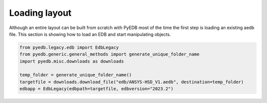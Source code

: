 Loading layout
==============
Although an entire layout can be built from scratch with PyEDB most of the time the first step is
loading an existing aedb file. This section is showing how to load an EDB and start manipulating
objects.

.. autosummary::
   :toctree: _autosummary

.. code:: python


    from pyedb.legacy.edb import EdbLegacy
    from pyedb.generic.general_methods import generate_unique_folder_name
    import pyedb.misc.downloads as downloads

    temp_folder = generate_unique_folder_name()
    targetfile = downloads.download_file("edb/ANSYS-HSD_V1.aedb", destination=temp_folder)
    edbapp = EdbLegacy(edbpath=targetfile, edbversion="2023.2")

.. image:: ../../Resources/starting_load_edb.png
  :width: 600
  :alt: Loading first EDB

